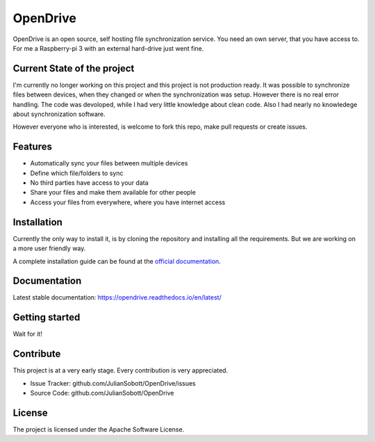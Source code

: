 OpenDrive
===========

OpenDrive is an open source, self hosting file synchronization service. You need an own server, that you have access to.
For me a Raspberry-pi 3 with an external hard-drive just went fine.

Current State of the project
----------------------------

I'm currently no longer working on this project and this project is not production ready.
It was possible to synchronize files between devices, when they changed or when the synchronization was setup.
However there is no real error handling. The code was devoloped, while I had very little knowledge about clean code. 
Also I had nearly no knowledege about synchronization software.

However everyone who is interested, is welcome to fork this repo, make pull requests or create issues.

Features
--------

- Automatically sync your files between multiple devices
- Define which file/folders to sync
- No third parties have access to your data
- Share your files and make them available for other people
- Access your files from everywhere, where you have internet access

Installation
--------------

Currently the only way to install it, is by cloning the repository and installing all the requirements. But we are
working on a more user friendly way.

A complete installation guide can be found at the
`official documentation <https://opendrive.readthedocs.io/en/latest/installation.html>`_.

Documentation
--------------

Latest stable documentation: https://opendrive.readthedocs.io/en/latest/

Getting started
-----------------

Wait for it!

Contribute
----------

This project is at a very early stage. Every contribution is very appreciated.

- Issue Tracker: github.com/JulianSobott/OpenDrive/issues
- Source Code: github.com/JulianSobott/OpenDrive

License
-------

The project is licensed under the Apache Software License.
